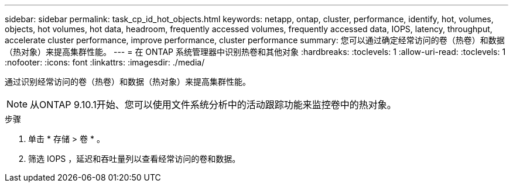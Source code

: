 ---
sidebar: sidebar 
permalink: task_cp_id_hot_objects.html 
keywords: netapp, ontap, cluster, performance, identify, hot, volumes, objects, hot volumes, hot data, headroom, frequently accessed volumes, frequently accessed data, IOPS, latency, throughput, accelerate cluster performance, improve performance, cluster performance 
summary: 您可以通过确定经常访问的卷（热卷）和数据（热对象）来提高集群性能。 
---
= 在 ONTAP 系统管理器中识别热卷和其他对象
:hardbreaks:
:toclevels: 1
:allow-uri-read: 
:toclevels: 1
:nofooter: 
:icons: font
:linkattrs: 
:imagesdir: ./media/


[role="lead"]
通过识别经常访问的卷（热卷）和数据（热对象）来提高集群性能。


NOTE: 从ONTAP 9.10.1开始、您可以使用文件系统分析中的活动跟踪功能来监控卷中的热对象。

.步骤
. 单击 * 存储 > 卷 * 。
. 筛选 IOPS ，延迟和吞吐量列以查看经常访问的卷和数据。

